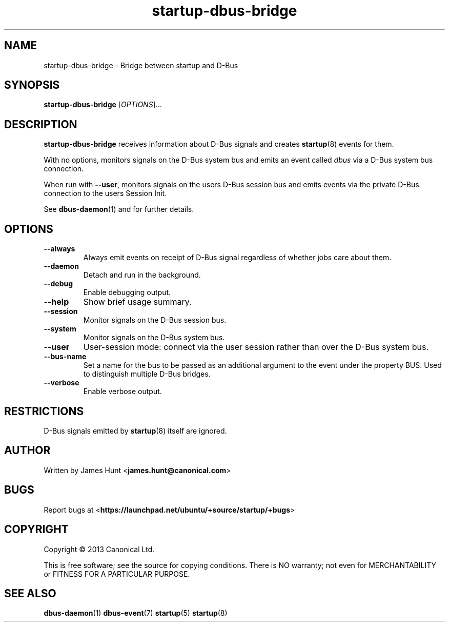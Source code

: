 .TH startup\-dbus\-bridge 8 2013-04-25 startup
.\"
.SH NAME
startup\-dbus\-bridge \- Bridge between startup and D-Bus
.\"
.SH SYNOPSIS
.B startup\-dbus\-bridge
.RI [ OPTIONS ]...
.\"
.SH DESCRIPTION
.B startup\-dbus\-bridge
receives information about D-Bus signals
and creates
.BR startup (8)
events for them.

With no options, monitors signals on the D-Bus system bus and emits
an event called
.I dbus
via a D-Bus system bus connection.

When run with \fB\-\-user\fP, monitors signals on the users D-Bus session bus
and emits events via the private D-Bus connection to the users Session Init.

See \fBdbus\-daemon\fP(1) and for further details.

.\"
.SH OPTIONS
.\"
.TP
.B \-\-always
Always emit events on receipt of D-Bus signal regardless of whether jobs
care about them.
.TP
.B \-\-daemon
Detach and run in the background.
.\"
.TP
.B \-\-debug
Enable debugging output.
.\"
.TP
.B \-\-help
Show brief usage summary.
.\"
.TP
.B \-\-session
Monitor signals on the D-Bus session bus.
.\"
.TP
.B \-\-system
Monitor signals on the D-Bus system bus.
.\"
.TP
.B \-\-user
User-session mode: connect via the user session rather than
over the D\-Bus system bus.
.\"
.TP
.B \-\-bus-name
Set a name for the bus to be passed as an additional argument to the event
under the property BUS.  Used to distinguish multiple D\-Bus bridges.
.\"
.TP
.B \-\-verbose
Enable verbose output.
.\"
.SH RESTRICTIONS
D-Bus signals emitted by
.BR startup (8)
itself are ignored.

.\"
.SH AUTHOR
Written by James Hunt
.RB < james.hunt@canonical.com >
.\"
.SH BUGS
Report bugs at 
.RB < https://launchpad.net/ubuntu/+source/startup/+bugs >
.\"
.SH COPYRIGHT
Copyright \(co 2013 Canonical Ltd.
.PP
This is free software; see the source for copying conditions.  There is NO
warranty; not even for MERCHANTABILITY or FITNESS FOR A PARTICULAR PURPOSE.
.SH SEE ALSO
.BR dbus\-daemon (1)
.BR dbus\-event (7)
.BR startup (5)
.BR startup (8)
